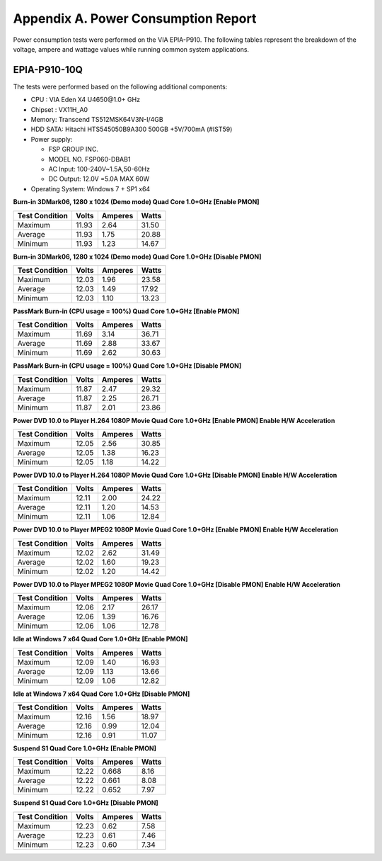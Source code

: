 .. _powerconsumption:

Appendix A. Power Consumption Report
====================================

Power consumption tests were performed on the VIA EPIA-P910. The
following tables represent the breakdown of the voltage, ampere and wattage
values while running common system applications.

EPIA-P910-10Q
-------------

The tests were performed based on the following additional components:

* CPU : VIA Eden X4 U4650\@1.0+ GHz
* Chipset : VX11H_A0
* Memory: Transcend TS512MSK64V3N-I/4GB
* HDD SATA: Hitachi HTS545050B9A300 500GB +5V/700mA (#IST59)
* Power supply:

  * FSP GROUP INC.
  * MODEL NO. FSP060-DBAB1
  * AC Input: 100-240V~1.5A,50-60Hz
  * DC Output: 12.0V =5.0A MAX 60W

* Operating System: Windows 7 + SP1 x64

**Burn-in 3DMark06, 1280 x 1024 (Demo mode) Quad Core 1.0+GHz [Enable PMON]**

=============== ====== ======== ======
Test Condition  Volts  Amperes  Watts
=============== ====== ======== ======
Maximum         11.93  2.64     31.50
Average         11.93  1.75     20.88
Minimum         11.93  1.23     14.67
=============== ====== ======== ======

**Burn-in 3DMark06, 1280 x 1024 (Demo mode) Quad Core 1.0+GHz [Disable PMON]**

=============== ====== ======== ======
Test Condition  Volts  Amperes  Watts
=============== ====== ======== ======
Maximum         12.03  1.96     23.58
Average         12.03  1.49     17.92
Minimum         12.03  1.10     13.23
=============== ====== ======== ======

**PassMark Burn-in (CPU usage = 100%) Quad Core 1.0+GHz [Enable PMON]**

=============== ====== ======== ======
Test Condition  Volts  Amperes  Watts
=============== ====== ======== ======
Maximum         11.69  3.14     36.71
Average         11.69  2.88     33.67
Minimum         11.69  2.62     30.63
=============== ====== ======== ======

**PassMark Burn-in (CPU usage = 100%) Quad Core 1.0+GHz [Disable PMON]**

=============== ====== ======== ======
Test Condition  Volts  Amperes  Watts
=============== ====== ======== ======
Maximum         11.87  2.47     29.32
Average         11.87  2.25     26.71
Minimum         11.87  2.01     23.86
=============== ====== ======== ======

**Power DVD 10.0 to Player H.264 1080P Movie Quad Core 1.0+GHz [Enable PMON] Enable H/W Acceleration**

=============== ====== ======== ======
Test Condition  Volts  Amperes  Watts
=============== ====== ======== ======
Maximum         12.05  2.56     30.85
Average         12.05  1.38     16.23
Minimum         12.05  1.18     14.22
=============== ====== ======== ======

**Power DVD 10.0 to Player H.264 1080P Movie Quad Core 1.0+GHz [Disable PMON] Enable H/W Acceleration**

=============== ====== ======== ======
Test Condition  Volts  Amperes  Watts
=============== ====== ======== ======
Maximum         12.11  2.00     24.22
Average         12.11  1.20     14.53
Minimum         12.11  1.06     12.84
=============== ====== ======== ======

**Power DVD 10.0 to Player MPEG2 1080P Movie Quad Core 1.0+GHz [Enable PMON] Enable H/W Acceleration**

=============== ====== ======== ======
Test Condition  Volts  Amperes  Watts
=============== ====== ======== ======
Maximum         12.02  2.62     31.49
Average         12.02  1.60     19.23
Minimum         12.02  1.20     14.42
=============== ====== ======== ======

**Power DVD 10.0 to Player MPEG2 1080P Movie Quad Core 1.0+GHz [Disable PMON] Enable H/W Acceleration**

=============== ====== ======== ======
Test Condition  Volts  Amperes  Watts
=============== ====== ======== ======
Maximum         12.06  2.17     26.17
Average         12.06  1.39     16.76
Minimum         12.06  1.06     12.78
=============== ====== ======== ======

**Idle at Windows 7 x64 Quad Core 1.0+GHz [Enable PMON]**

=============== ====== ======== ======
Test Condition  Volts  Amperes  Watts
=============== ====== ======== ======
Maximum         12.09  1.40     16.93
Average         12.09  1.13     13.66
Minimum         12.09  1.06     12.82
=============== ====== ======== ======

**Idle at Windows 7 x64 Quad Core 1.0+GHz [Disable PMON]**

=============== ====== ======== ======
Test Condition  Volts  Amperes  Watts
=============== ====== ======== ======
Maximum         12.16  1.56     18.97
Average         12.16  0.99     12.04
Minimum         12.16  0.91     11.07
=============== ====== ======== ======

**Suspend S1 Quad Core 1.0+GHz [Enable PMON]**

=============== ====== ======== ======
Test Condition  Volts  Amperes  Watts
=============== ====== ======== ======
Maximum         12.22  0.668    8.16
Average         12.22  0.661    8.08
Minimum         12.22  0.652    7.97
=============== ====== ======== ======

**Suspend S1 Quad Core 1.0+GHz [Disable PMON]**

=============== ====== ======== ======
Test Condition  Volts  Amperes  Watts
=============== ====== ======== ======
Maximum         12.23  0.62     7.58
Average         12.23  0.61     7.46
Minimum         12.23  0.60     7.34
=============== ====== ======== ======
